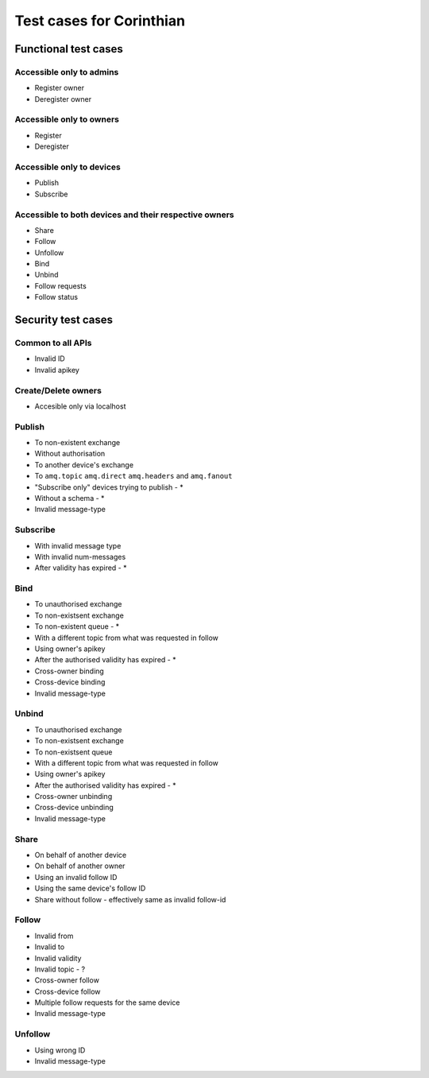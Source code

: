 Test cases for Corinthian
=========================

Functional test cases
---------------------

Accessible only to admins
^^^^^^^^^^^^^^^^^^^^^^^^

* Register owner
* Deregister owner

Accessible only to owners
^^^^^^^^^^^^^^^^^^^^^^^^

* Register
* Deregister

Accessible only to devices
^^^^^^^^^^^^^^^^^^^^^^^^^^

* Publish
* Subscribe

Accessible to both devices and their respective owners
^^^^^^^^^^^^^^^^^^^^^^^^^^^^^^^^^^^^^^^^^^^^^^^^^^^^^^

* Share
* Follow
* Unfollow
* Bind
* Unbind
* Follow requests
* Follow status

Security test cases
-------------------

Common to all APIs
^^^^^^^^^^^^^^^^^^

* Invalid ID
* Invalid apikey

Create/Delete owners
^^^^^^^^^^^^^^^^^^^^^^

* Accesible only via localhost

Publish
^^^^^^^

* To non-existent exchange
* Without authorisation
* To another device's exchange
* To ``amq.topic`` ``amq.direct`` ``amq.headers`` and ``amq.fanout``
* "Subscribe only" devices trying to publish - *
* Without a schema - *
* Invalid message-type

Subscribe
^^^^^^^^^

* With invalid message type
* With invalid num-messages
* After validity has expired - *

Bind
^^^^

* To unauthorised exchange 
* To non-existsent exchange 
* To non-existent queue - * 
* With a different topic from what was requested in follow
* Using owner's apikey
* After the authorised validity has expired - *
* Cross-owner binding
* Cross-device binding
* Invalid message-type


Unbind
^^^^^^

* To unauthorised exchange 
* To non-existsent exchange 
* To non-existsent queue 
* With a different topic from what was requested in follow
* Using owner's apikey
* After the authorised validity has expired - *
* Cross-owner unbinding
* Cross-device unbinding
* Invalid message-type


Share
^^^^^

* On behalf of another device
* On behalf of another owner 
* Using an invalid follow ID
* Using the same device's follow ID
* Share without follow - effectively same as invalid follow-id 

Follow
^^^^^^

* Invalid from
* Invalid to 
* Invalid validity
* Invalid topic - ?
* Cross-owner follow
* Cross-device follow
* Multiple follow requests for the same device
* Invalid message-type

Unfollow
^^^^^^^^

* Using wrong ID
* Invalid message-type
